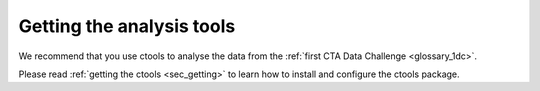 .. _1dc_getting_tools:

Getting the analysis tools
==========================

We recommend that you use ctools to analyse the data from the
:ref:`first CTA Data Challenge <glossary_1dc>`.

Please read :ref:`getting the ctools <sec_getting>` to learn how to
install and configure the ctools package.
